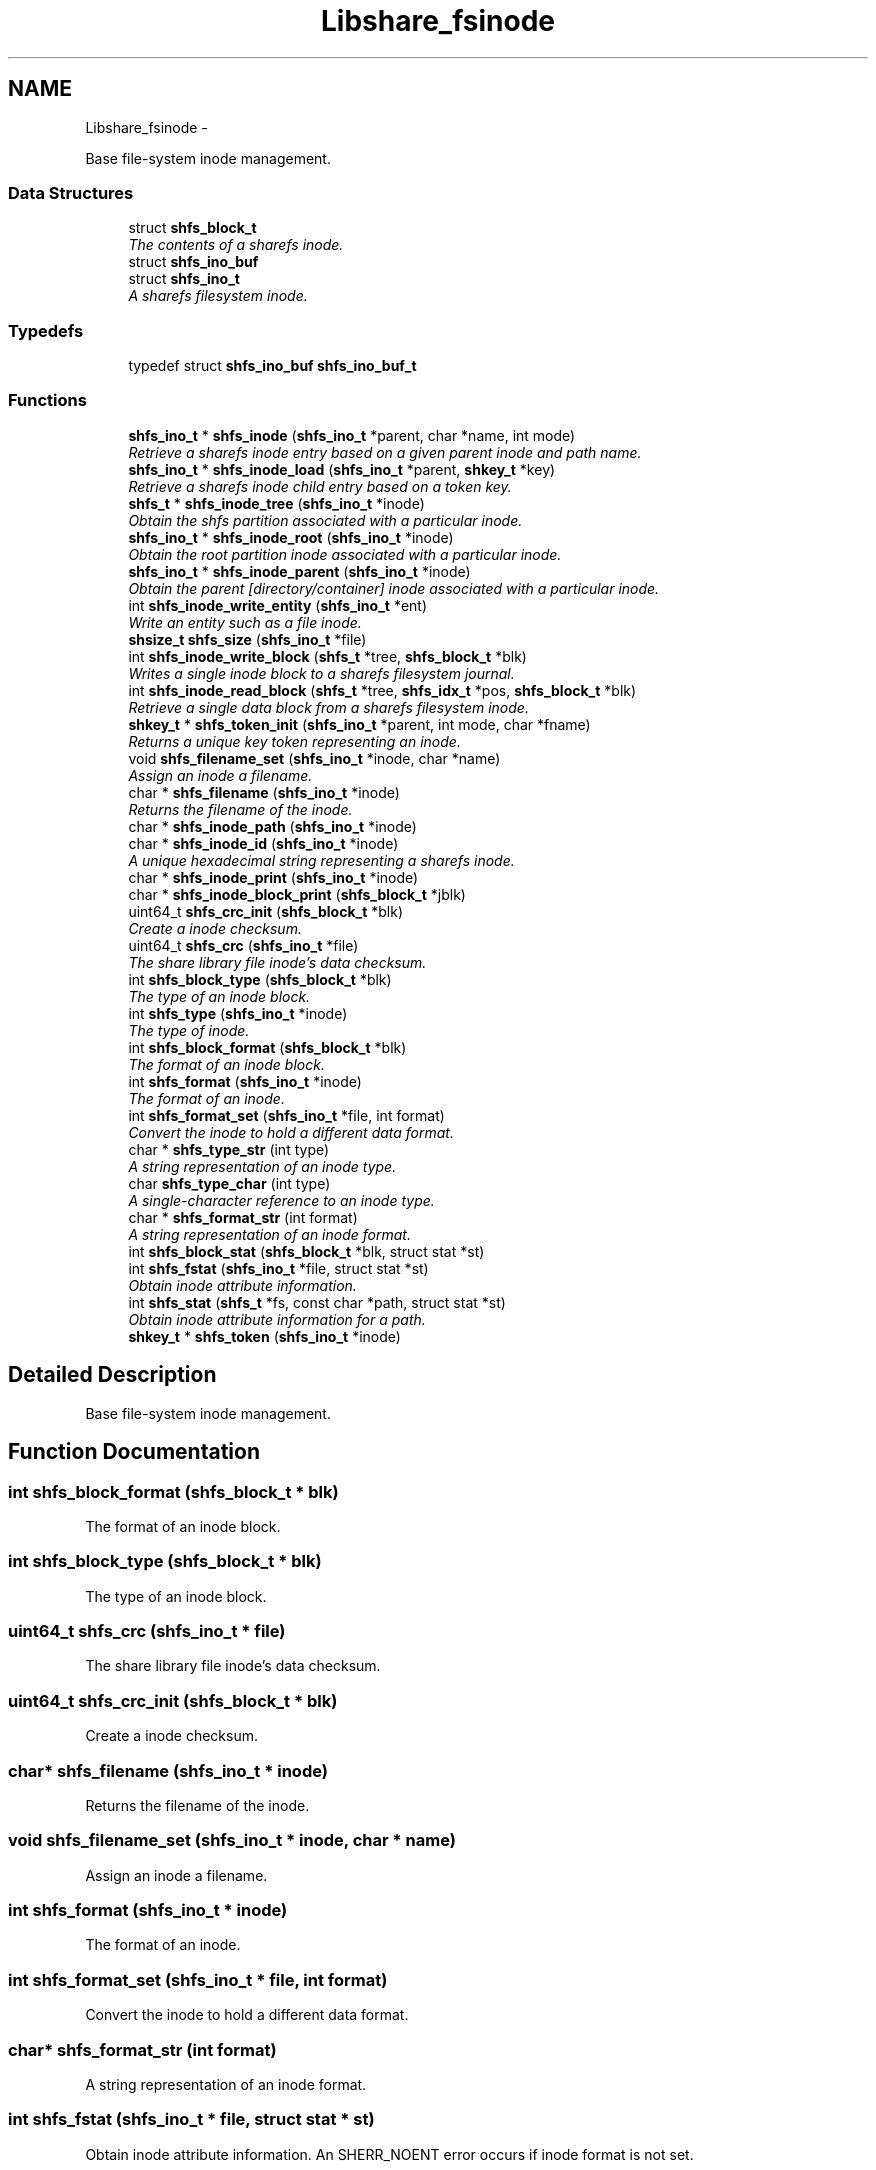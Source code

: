 .TH "Libshare_fsinode" 3 "7 Feb 2015" "Version 2.24" "libshare" \" -*- nroff -*-
.ad l
.nh
.SH NAME
Libshare_fsinode \- 
.PP
Base file-system inode management.  

.SS "Data Structures"

.in +1c
.ti -1c
.RI "struct \fBshfs_block_t\fP"
.br
.RI "\fIThe contents of a sharefs inode. \fP"
.ti -1c
.RI "struct \fBshfs_ino_buf\fP"
.br
.ti -1c
.RI "struct \fBshfs_ino_t\fP"
.br
.RI "\fIA sharefs filesystem inode. \fP"
.in -1c
.SS "Typedefs"

.in +1c
.ti -1c
.RI "typedef struct \fBshfs_ino_buf\fP \fBshfs_ino_buf_t\fP"
.br
.in -1c
.SS "Functions"

.in +1c
.ti -1c
.RI "\fBshfs_ino_t\fP * \fBshfs_inode\fP (\fBshfs_ino_t\fP *parent, char *name, int mode)"
.br
.RI "\fIRetrieve a sharefs inode entry based on a given parent inode and path name. \fP"
.ti -1c
.RI "\fBshfs_ino_t\fP * \fBshfs_inode_load\fP (\fBshfs_ino_t\fP *parent, \fBshkey_t\fP *key)"
.br
.RI "\fIRetrieve a sharefs inode child entry based on a token key. \fP"
.ti -1c
.RI "\fBshfs_t\fP * \fBshfs_inode_tree\fP (\fBshfs_ino_t\fP *inode)"
.br
.RI "\fIObtain the shfs partition associated with a particular inode. \fP"
.ti -1c
.RI "\fBshfs_ino_t\fP * \fBshfs_inode_root\fP (\fBshfs_ino_t\fP *inode)"
.br
.RI "\fIObtain the root partition inode associated with a particular inode. \fP"
.ti -1c
.RI "\fBshfs_ino_t\fP * \fBshfs_inode_parent\fP (\fBshfs_ino_t\fP *inode)"
.br
.RI "\fIObtain the parent [directory/container] inode associated with a particular inode. \fP"
.ti -1c
.RI "int \fBshfs_inode_write_entity\fP (\fBshfs_ino_t\fP *ent)"
.br
.RI "\fIWrite an entity such as a file inode. \fP"
.ti -1c
.RI "\fBshsize_t\fP \fBshfs_size\fP (\fBshfs_ino_t\fP *file)"
.br
.ti -1c
.RI "int \fBshfs_inode_write_block\fP (\fBshfs_t\fP *tree, \fBshfs_block_t\fP *blk)"
.br
.RI "\fIWrites a single inode block to a sharefs filesystem journal. \fP"
.ti -1c
.RI "int \fBshfs_inode_read_block\fP (\fBshfs_t\fP *tree, \fBshfs_idx_t\fP *pos, \fBshfs_block_t\fP *blk)"
.br
.RI "\fIRetrieve a single data block from a sharefs filesystem inode. \fP"
.ti -1c
.RI "\fBshkey_t\fP * \fBshfs_token_init\fP (\fBshfs_ino_t\fP *parent, int mode, char *fname)"
.br
.RI "\fIReturns a unique key token representing an inode. \fP"
.ti -1c
.RI "void \fBshfs_filename_set\fP (\fBshfs_ino_t\fP *inode, char *name)"
.br
.RI "\fIAssign an inode a filename. \fP"
.ti -1c
.RI "char * \fBshfs_filename\fP (\fBshfs_ino_t\fP *inode)"
.br
.RI "\fIReturns the filename of the inode. \fP"
.ti -1c
.RI "char * \fBshfs_inode_path\fP (\fBshfs_ino_t\fP *inode)"
.br
.ti -1c
.RI "char * \fBshfs_inode_id\fP (\fBshfs_ino_t\fP *inode)"
.br
.RI "\fIA unique hexadecimal string representing a sharefs inode. \fP"
.ti -1c
.RI "char * \fBshfs_inode_print\fP (\fBshfs_ino_t\fP *inode)"
.br
.ti -1c
.RI "char * \fBshfs_inode_block_print\fP (\fBshfs_block_t\fP *jblk)"
.br
.ti -1c
.RI "uint64_t \fBshfs_crc_init\fP (\fBshfs_block_t\fP *blk)"
.br
.RI "\fICreate a inode checksum. \fP"
.ti -1c
.RI "uint64_t \fBshfs_crc\fP (\fBshfs_ino_t\fP *file)"
.br
.RI "\fIThe share library file inode's data checksum. \fP"
.ti -1c
.RI "int \fBshfs_block_type\fP (\fBshfs_block_t\fP *blk)"
.br
.RI "\fIThe type of an inode block. \fP"
.ti -1c
.RI "int \fBshfs_type\fP (\fBshfs_ino_t\fP *inode)"
.br
.RI "\fIThe type of inode. \fP"
.ti -1c
.RI "int \fBshfs_block_format\fP (\fBshfs_block_t\fP *blk)"
.br
.RI "\fIThe format of an inode block. \fP"
.ti -1c
.RI "int \fBshfs_format\fP (\fBshfs_ino_t\fP *inode)"
.br
.RI "\fIThe format of an inode. \fP"
.ti -1c
.RI "int \fBshfs_format_set\fP (\fBshfs_ino_t\fP *file, int format)"
.br
.RI "\fIConvert the inode to hold a different data format. \fP"
.ti -1c
.RI "char * \fBshfs_type_str\fP (int type)"
.br
.RI "\fIA string representation of an inode type. \fP"
.ti -1c
.RI "char \fBshfs_type_char\fP (int type)"
.br
.RI "\fIA single-character reference to an inode type. \fP"
.ti -1c
.RI "char * \fBshfs_format_str\fP (int format)"
.br
.RI "\fIA string representation of an inode format. \fP"
.ti -1c
.RI "int \fBshfs_block_stat\fP (\fBshfs_block_t\fP *blk, struct stat *st)"
.br
.ti -1c
.RI "int \fBshfs_fstat\fP (\fBshfs_ino_t\fP *file, struct stat *st)"
.br
.RI "\fIObtain inode attribute information. \fP"
.ti -1c
.RI "int \fBshfs_stat\fP (\fBshfs_t\fP *fs, const char *path, struct stat *st)"
.br
.RI "\fIObtain inode attribute information for a path. \fP"
.ti -1c
.RI "\fBshkey_t\fP * \fBshfs_token\fP (\fBshfs_ino_t\fP *inode)"
.br
.in -1c
.SH "Detailed Description"
.PP 
Base file-system inode management. 
.SH "Function Documentation"
.PP 
.SS "int shfs_block_format (\fBshfs_block_t\fP * blk)"
.PP
The format of an inode block. 
.SS "int shfs_block_type (\fBshfs_block_t\fP * blk)"
.PP
The type of an inode block. 
.SS "uint64_t shfs_crc (\fBshfs_ino_t\fP * file)"
.PP
The share library file inode's data checksum. 
.SS "uint64_t shfs_crc_init (\fBshfs_block_t\fP * blk)"
.PP
Create a inode checksum. 
.SS "char* shfs_filename (\fBshfs_ino_t\fP * inode)"
.PP
Returns the filename of the inode. 
.SS "void shfs_filename_set (\fBshfs_ino_t\fP * inode, char * name)"
.PP
Assign an inode a filename. 
.SS "int shfs_format (\fBshfs_ino_t\fP * inode)"
.PP
The format of an inode. 
.SS "int shfs_format_set (\fBshfs_ino_t\fP * file, int format)"
.PP
Convert the inode to hold a different data format. 
.SS "char* shfs_format_str (int format)"
.PP
A string representation of an inode format. 
.SS "int shfs_fstat (\fBshfs_ino_t\fP * file, struct stat * st)"
.PP
Obtain inode attribute information. An SHERR_NOENT error occurs if inode format is not set. 
.PP
\fBParameters:\fP
.RS 4
\fIThe\fP inode to generate info for. 
.br
\fIst\fP The result info structure. 
.RE
.PP
\fBReturns:\fP
.RS 4
Zero (0) on success or a libshare error code. 
.RE
.PP

.SS "\fBshfs_ino_t\fP* shfs_inode (\fBshfs_ino_t\fP * parent, char * name, int mode)"
.PP
Retrieve a sharefs inode entry based on a given parent inode and path name. \fBNote:\fP
.RS 4
Searches for a reference to a sharefs inode labelled 'name' in the \fIparent\fP inode. 
.PP
A new inode is created if a pre-existing one is not found. 
.RE
.PP
\fBParameters:\fP
.RS 4
\fIparent\fP The parent inode such as a directory where the file presides. 
.br
\fIname\fP The relational pathname of the file being referenced. 
.br
\fImode\fP The type of information that this inode is referencing (SHINODE_XX). 
.RE
.PP
\fBReturns:\fP
.RS 4
A \fCshfs_node\fP is returned based on the \fCparent\fP, \fCname\fP, \fCand\fP mode specified. If one already exists it will be returned, and otherwise a new entry will be created. 
.RE
.PP
\fBNote:\fP
.RS 4
A new inode will be linked to the sharefs partition if it does not exist. 
.RE
.PP

.SS "char* shfs_inode_id (\fBshfs_ino_t\fP * inode)"
.PP
A unique hexadecimal string representing a sharefs inode. 
.SS "\fBshfs_ino_t\fP* shfs_inode_load (\fBshfs_ino_t\fP * parent, \fBshkey_t\fP * key)"
.PP
Retrieve a sharefs inode child entry based on a token key. 
.SS "\fBshfs_ino_t\fP* shfs_inode_parent (\fBshfs_ino_t\fP * inode)"
.PP
Obtain the parent [directory/container] inode associated with a particular inode. \fBParameters:\fP
.RS 4
\fIinode\fP The inode in reference. 
.RE
.PP

.SS "int shfs_inode_read_block (\fBshfs_t\fP * tree, \fBshfs_idx_t\fP * pos, \fBshfs_block_t\fP * blk)"
.PP
Retrieve a single data block from a sharefs filesystem inode. \fBParameters:\fP
.RS 4
\fItree\fP The sharefs partition allocated by \fC\fBshfs_init()\fP\fP. 
.br
\fIinode\fP The inode whose data is being retrieved. 
.br
\fIhdr\fP A specification of where the block is location in the sharefs filesystem partition. 
.br
\fIinode\fP The inode block data to be filled in. 
.RE
.PP
\fBReturns:\fP
.RS 4
Returns 0 on success and a SHERR_XXX on failure. 
.RE
.PP

.SS "\fBshfs_ino_t\fP* shfs_inode_root (\fBshfs_ino_t\fP * inode)"
.PP
Obtain the root partition inode associated with a particular inode. \fBParameters:\fP
.RS 4
\fIinode\fP The inode in reference. 
.RE
.PP

.SS "\fBshfs_t\fP* shfs_inode_tree (\fBshfs_ino_t\fP * inode)"
.PP
Obtain the shfs partition associated with a particular inode. \fBParameters:\fP
.RS 4
\fIinode\fP The inode in reference. 
.RE
.PP

.SS "int shfs_inode_write_block (\fBshfs_t\fP * tree, \fBshfs_block_t\fP * blk)"
.PP
Writes a single inode block to a sharefs filesystem journal. 
.SS "int shfs_inode_write_entity (\fBshfs_ino_t\fP * ent)"
.PP
Write an entity such as a file inode. 
.SS "int shfs_stat (\fBshfs_t\fP * fs, const char * path, struct stat * st)"
.PP
Obtain inode attribute information for a path. 
.SS "\fBshkey_t\fP* shfs_token_init (\fBshfs_ino_t\fP * parent, int mode, char * fname)"
.PP
Returns a unique key token representing an inode. \fBParameters:\fP
.RS 4
\fIparent\fP The parent inode of the inode being referenced. 
.RE
.PP
\fBNote:\fP
.RS 4
free the returned key with shkey_free() 
.RE
.PP

.SS "int shfs_type (\fBshfs_ino_t\fP * inode)"
.PP
The type of inode. 
.SS "char shfs_type_char (int type)"
.PP
A single-character reference to an inode type. 
.SS "char* shfs_type_str (int type)"
.PP
A string representation of an inode type. 
.SH "Author"
.PP 
Generated automatically by Doxygen for libshare from the source code.

